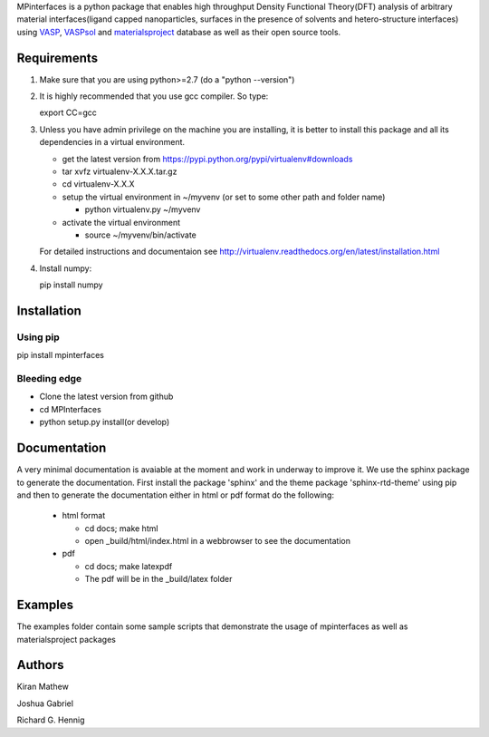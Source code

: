MPinterfaces is a python package that enables high throughput Density
Functional Theory(DFT) analysis of arbitrary material interfaces(ligand capped
nanoparticles, surfaces in the presence of solvents and hetero-structure
interfaces) using VASP_, VASPsol_ and materialsproject_ database as well
as their open source tools.

.. _materialsproject: https://github.com/materialsproject

.. _VASPsol: https://github.com/henniggroup/VASPsol

.. _VASP: http://www.vasp.at/


Requirements
==============

1. Make sure that you are using python>=2.7 (do a "python --version")

2. It is highly recommended that you use gcc compiler. So type::

   export CC=gcc

3. Unless you have admin privilege on the machine you are installing, it is
   better to install this package and all its dependencies in a virtual environment.

   - get the latest version from https://pypi.python.org/pypi/virtualenv#downloads
   
   - tar xvfz virtualenv-X.X.X.tar.gz
   
   - cd virtualenv-X.X.X
   
   - setup the virtual environment in ~/myvenv (or set to some other path and folder name)
     
     * python virtualenv.py ~/myvenv
       
   -  activate the virtual environment

      * source ~/myvenv/bin/activate
   
   For detailed instructions and documentaion see
   http://virtualenv.readthedocs.org/en/latest/installation.html

4. Install numpy::

   pip install numpy

   
Installation
==============

Using pip
----------

pip install mpinterfaces


Bleeding edge
-------------

- Clone the latest version from github
  
- cd MPInterfaces
	
- python setup.py install(or develop)

  
Documentation
==============

A very minimal documentation is avaiable at the moment and work in underway
to improve it. We use the sphinx package to generate the documentation.
First install the package 'sphinx' and the theme package 'sphinx-rtd-theme'
using pip and then to generate the documentation either in html or pdf format
do the following:

  * html format
    
    - cd docs; make html

    - open _build/html/index.html in a webbrowser to see the documentation

  * pdf

    - cd docs; make latexpdf

    - The pdf will be in the _build/latex folder 

      
Examples
==========

The examples folder contain some sample scripts that demonstrate the
usage of mpinterfaces as well as materialsproject packages


Authors
=========
   
Kiran Mathew
	
Joshua Gabriel

Richard G. Hennig

